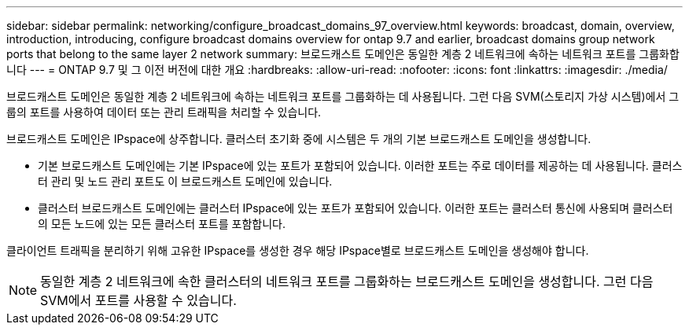 ---
sidebar: sidebar 
permalink: networking/configure_broadcast_domains_97_overview.html 
keywords: broadcast, domain, overview, introduction, introducing, configure broadcast domains overview for ontap 9.7 and earlier, broadcast domains group network ports that belong to the same layer 2 network 
summary: 브로드캐스트 도메인은 동일한 계층 2 네트워크에 속하는 네트워크 포트를 그룹화합니다 
---
= ONTAP 9.7 및 그 이전 버전에 대한 개요
:hardbreaks:
:allow-uri-read: 
:nofooter: 
:icons: font
:linkattrs: 
:imagesdir: ./media/


[role="lead"]
브로드캐스트 도메인은 동일한 계층 2 네트워크에 속하는 네트워크 포트를 그룹화하는 데 사용됩니다. 그런 다음 SVM(스토리지 가상 시스템)에서 그룹의 포트를 사용하여 데이터 또는 관리 트래픽을 처리할 수 있습니다.

브로드캐스트 도메인은 IPspace에 상주합니다. 클러스터 초기화 중에 시스템은 두 개의 기본 브로드캐스트 도메인을 생성합니다.

* 기본 브로드캐스트 도메인에는 기본 IPspace에 있는 포트가 포함되어 있습니다. 이러한 포트는 주로 데이터를 제공하는 데 사용됩니다. 클러스터 관리 및 노드 관리 포트도 이 브로드캐스트 도메인에 있습니다.
* 클러스터 브로드캐스트 도메인에는 클러스터 IPspace에 있는 포트가 포함되어 있습니다. 이러한 포트는 클러스터 통신에 사용되며 클러스터의 모든 노드에 있는 모든 클러스터 포트를 포함합니다.


클라이언트 트래픽을 분리하기 위해 고유한 IPspace를 생성한 경우 해당 IPspace별로 브로드캐스트 도메인을 생성해야 합니다.


NOTE: 동일한 계층 2 네트워크에 속한 클러스터의 네트워크 포트를 그룹화하는 브로드캐스트 도메인을 생성합니다. 그런 다음 SVM에서 포트를 사용할 수 있습니다.
